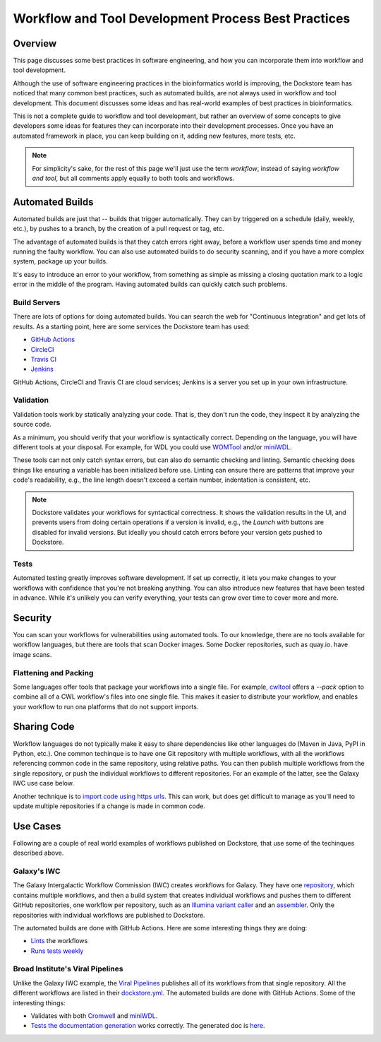 Workflow and Tool Development Process Best Practices
====================================================

Overview
--------

This page discusses some best practices in software engineering, and how you can incorporate them into workflow and tool development.

Although the use of software engineering practices in the bioinformatics world is improving, the Dockstore team has noticed that many common best practices, such as automated builds, are not always used in workflow and tool development. This document discusses some ideas and has real-world examples of best practices in bioinformatics.

This is not a complete guide to workflow and tool development, but rather an overview of some concepts to give developers some ideas for features they can incorporate into their development processes. Once you have an automated framework in place, you can keep building on it, adding new features, more tests, etc.

.. note::

   For simplicity's sake, for the rest of this page we'll just use the term *workflow*, instead of saying *workflow and tool*, but all comments apply equally to both tools and workflows.

Automated Builds
----------------

Automated builds are just that -- builds that trigger automatically. They can by triggered on a schedule (daily, weekly, etc.), by pushes to a branch, by the creation of a pull request or tag, etc.

The advantage of automated builds is that they catch errors right away, before a workflow user spends time and money running the faulty workflow. You can also use automated builds to do security scanning, and if you have a more complex system, package up your builds. 

It's easy to introduce an error to your workflow, from something as simple as missing a closing quotation mark to a logic error in the middle of the program. Having automated builds can quickly catch such problems.


Build Servers
`````````````

There are lots of options for doing automated builds. You can search the web for "Continuous Integration" and get lots of results. As a starting point, here are some services the Dockstore team has used:

- `GitHub Actions <https://docs.github.com/en/actions>`__
- `CircleCI <https://circle.com>`__
- `Travis CI <https://www.travis-ci.com>`__
- `Jenkins <https://www.jenkins.io>`__

GitHub Actions, CircleCI and Travis CI are cloud services; Jenkins is a server you set up in your own infrastructure.

Validation
``````````

Validation tools work by statically analyzing your code. That is, they don't run the code, they inspect it by analyzing the source code.

As a minimum, you should verify that your workflow is syntactically correct. Depending on the language, you will have different tools at your disposal. For example, for WDL you could use `WOMTool <https://cromwell.readthedocs.io/en/stable/WOMtool>`__ and/or `miniWDL <https://miniwdl.readthedocs.io/>`__. 

These tools can not only catch syntax errors, but can also do semantic checking and linting. Semantic checking does things like ensuring a variable has been initialized before use. Linting can ensure there are patterns that improve your code's readability, e.g., the line length doesn't exceed a certain number, indentation is consistent, etc.

.. note::

   Dockstore validates your workflows for syntactical correctness. It shows the validation results in the UI, and prevents users from doing certain operations if a version is invalid, e.g., the `Launch with` buttons are disabled for invalid versions. But ideally you should catch errors before your version gets pushed to Dockstore.

Tests
`````

Automated testing greatly improves software development. If set up correctly, it lets you make changes to your workflows with confidence that you're not breaking anything. You can also introduce new features that have been tested in advance. While it's unlikely you can verify everything, your tests can grow over time to cover more and more.

Security
--------

You can scan your workflows for vulnerabilities using automated tools. To our knowledge, there are no tools available for workflow languages, but there are tools that scan Docker images. Some Docker repositories, such as quay.io. have image scans.

Flattening and Packing
``````````````````````

Some languages offer tools that package your workflows into a single file. For example, `cwltool <https://github.com/common-workflow-language/cwltool>`__ offers a `--pack` option to combine all of a CWL workflow's files into one single file. This makes it easier to distribute your workflow, and enables your workflow to run ona platforms that do not support imports.

Sharing Code
------------

Workflow languages do not typically make it easy to share dependencies like other languages do (Maven in Java, PyPI in Python, etc.). One common techinque is to have one Git repository with multiple workflows, with all the workflows referencing common code in the same repository, using relative paths. You can then publish multiple workflows from the single repository, or push the individual workflows to different repositories. For an example of the latter, see the Galaxy IWC use case below.

Another technique is to `import code using https urls <https://github.com/aofarrel/myco/blob/469620a1c8ecda44ae843985f6d640e9ca24d028/myco_sra.wdl#L3>`__. This can work, but does get difficult to manage as you'll need to update multiple repositories if a change is made in common code.


Use Cases
---------

Following are a couple of real world examples of workflows published on Dockstore, that use some of the techinques described above.

Galaxy's IWC
````````````

The Galaxy Intergalactic Workflow Commission (IWC) creates workflows for Galaxy. They have one `repository <https://github.com/galaxyproject/iwc>`__, which contains multiple workflows, and then a build system that creates individual workflows and pushes them to different GitHub repositories, one workflow per repository, such as an `Illumina variant caller <https://github.com/iwc-workflows/sars-cov-2-pe-illumina-artic-variant-calling>`__ and an `assembler <https://github.com/iwc-workflows/Assembly-Hifi-Trio-phasing-VGP5>`__. Only the repositories with individual workflows are published to Dockstore.

The automated builds are done with GitHub Actions. Here are some interesting things they are doing:

- `Lints <https://github.com/galaxyproject/iwc/blob/0a87074432faeb78c39870cf61b33656e2c217c9/.github/workflows/ci.yaml#L79>`__ the workflows
- `Runs tests weekly <https://github.com/galaxyproject/iwc/blob/0a87074432faeb78c39870cf61b33656e2c217c9/.github/workflows/ci.yaml#L109>`__

Broad Institute's Viral Pipelines
`````````````````````````````````

Unlike the Galaxy IWC example, the `Viral Pipelines <https://github.com/broadinstitute/viral-pipelines>`__ publishes all of its workflows from that single repository. All the different workflows are listed in their `dockstore.yml <https://github.com/broadinstitute/viral-pipelines/blob/52b297c93c395a193446cf331673935e5042f322/.dockstore.yml#L1>`__. The automated builds are done with GitHub Actions. Some of the interesting things:

- Validates with both `Cromwell <https://github.com/broadinstitute/viral-pipelines/blob/52b297c93c395a193446cf331673935e5042f322/.github/workflows/build.yml#L87>`__ and `miniWDL <https://github.com/broadinstitute/viral-pipelines/blob/52b297c93c395a193446cf331673935e5042f322/.github/workflows/build.yml#L34>`__.
- `Tests the documentation generation <https://github.com/broadinstitute/viral-pipelines/blob/52b297c93c395a193446cf331673935e5042f322/.github/workflows/build.yml#L137>`__ works correctly. The generated doc is `here <https://viral-pipelines.readthedocs.io/en/latest/workflows.html>`__.


